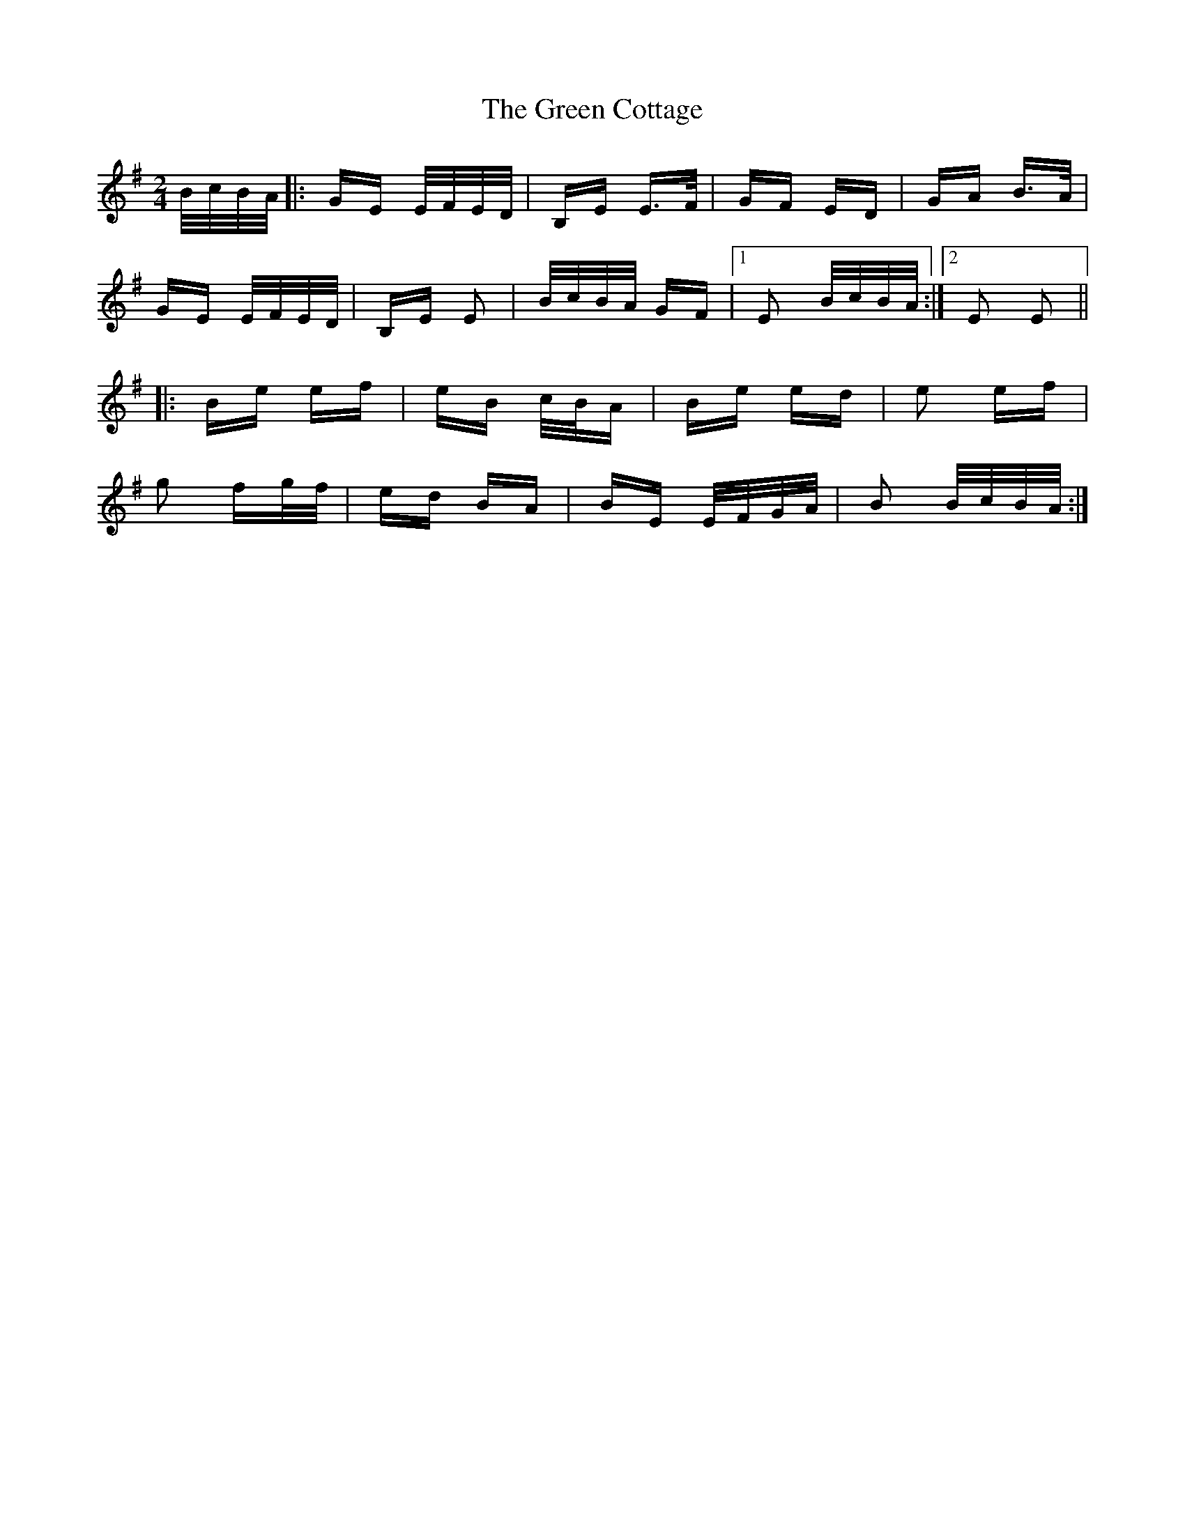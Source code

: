 X: 16046
T: Green Cottage, The
R: polka
M: 2/4
K: Eminor
B/c/B/A/|:GE E/F/E/D/|B,E E>F|GF ED|GA B>A|
GE E/F/E/D/|B,E E2|B/c/B/A/ GF|1 E2 B/c/B/A/:|2 E2 E2||
|:Be ef|eB c/B/A|Be ed|e2 ef|
g2 fg/f/|ed BA|BE E/F/G/A/|B2 B/c/B/A/:|


